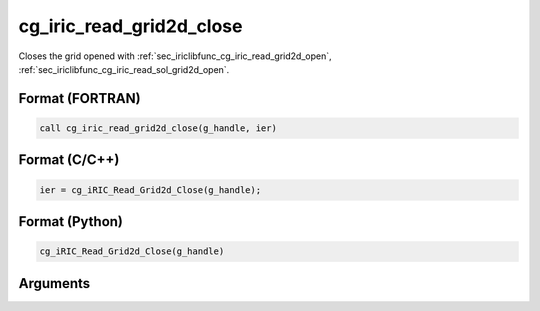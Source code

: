 .. _sec_iriclibfunc_cg_iric_read_grid2d_close:

cg_iric_read_grid2d_close
===========================

Closes the grid opened with :ref:`sec_iriclibfunc_cg_iric_read_grid2d_open`, :ref:`sec_iriclibfunc_cg_iric_read_sol_grid2d_open`.

Format (FORTRAN)
------------------
.. code-block:: fortran

   call cg_iric_read_grid2d_close(g_handle, ier)

Format (C/C++)
----------------
.. code-block:: c

   ier = cg_iRIC_Read_Grid2d_Close(g_handle);

Format (Python)
----------------
.. code-block:: python

   cg_iRIC_Read_Grid2d_Close(g_handle)

Arguments
-----------

.. csv-table:: Arguments of cg_iric_read_grid2d_close
   :file: cg_iric_read_grid2d_close_args.csv
   :header-rows: 1
